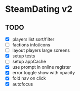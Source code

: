 * SteamDating v2

** TODO

- [X] players list sort/filter
- [ ] factions info/icons
- [ ] layout players large screens
- [X] setup tests
- [ ] setup appCache
- [X] use prompt in online register
- [X] error toggle show with opacity
- [X] fold nav on click
- [X] autofocus
